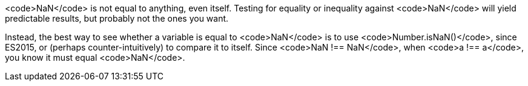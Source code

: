 <code>NaN</code> is not equal to anything, even itself. Testing for equality or inequality against <code>NaN</code> will yield predictable results, but probably not the ones you want. 

Instead, the best way to see whether a variable is equal to <code>NaN</code> is to use <code>Number.isNaN()</code>, since ES2015, or (perhaps counter-intuitively) to compare it to itself. Since <code>NaN !== NaN</code>, when <code>a !== a</code>, you know it must equal <code>NaN</code>.
